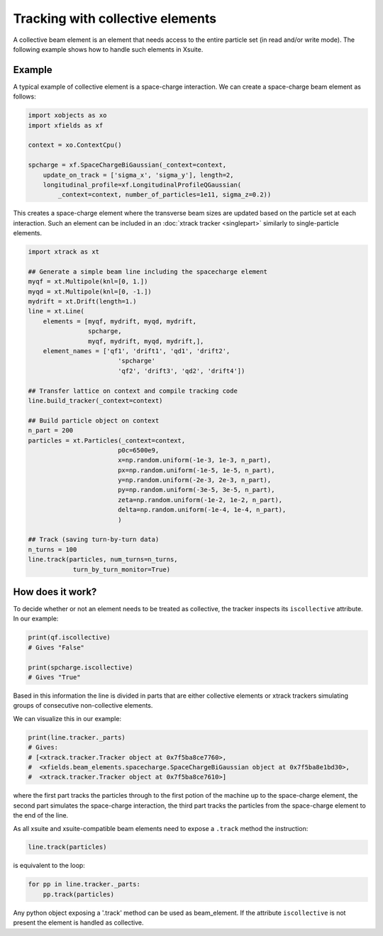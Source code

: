 Tracking with collective elements
=================================

A collective beam element is an element that needs access to the entire particle set (in read and/or write mode). The following example shows how to handle such elements in Xsuite.

Example
-------

A typical example of collective element is a space-charge interaction. We can create a space-charge beam element as follows:

.. code-block:: python

    import xobjects as xo
    import xfields as xf

    context = xo.ContextCpu()

    spcharge = xf.SpaceChargeBiGaussian(_context=context,
        update_on_track = ['sigma_x', 'sigma_y'], length=2,
        longitudinal_profile=xf.LongitudinalProfileQGaussian(
            _context=context, number_of_particles=1e11, sigma_z=0.2))

This creates a space-charge element where the transverse beam sizes are updated based on the particle set at each interaction. Such an element can be included in an :doc:`xtrack tracker <singlepart>` similarly to single-particle elements.

.. code-block:: python

    import xtrack as xt

    ## Generate a simple beam line including the spacecharge element
    myqf = xt.Multipole(knl=[0, 1.])
    myqd = xt.Multipole(knl=[0, -1.])
    mydrift = xt.Drift(length=1.)
    line = xt.Line(
        elements = [myqf, mydrift, myqd, mydrift,
                    spcharge,
                    myqf, mydrift, myqd, mydrift,],
        element_names = ['qf1', 'drift1', 'qd1', 'drift2',
                            'spcharge'
                            'qf2', 'drift3', 'qd2', 'drift4'])

    ## Transfer lattice on context and compile tracking code
    line.build_tracker(_context=context)

    ## Build particle object on context
    n_part = 200
    particles = xt.Particles(_context=context,
                            p0c=6500e9,
                            x=np.random.uniform(-1e-3, 1e-3, n_part),
                            px=np.random.uniform(-1e-5, 1e-5, n_part),
                            y=np.random.uniform(-2e-3, 2e-3, n_part),
                            py=np.random.uniform(-3e-5, 3e-5, n_part),
                            zeta=np.random.uniform(-1e-2, 1e-2, n_part),
                            delta=np.random.uniform(-1e-4, 1e-4, n_part),
                            )

    ## Track (saving turn-by-turn data)
    n_turns = 100
    line.track(particles, num_turns=n_turns,
                turn_by_turn_monitor=True)

How does it work?
-----------------

To decide whether or not an element needs to be treated as collective, the
tracker inspects its ``iscollective`` attribute. In our example:

.. code-block:: python

    print(qf.iscollective)
    # Gives "False"

    print(spcharge.iscollective)
    # Gives "True"

Based in this information the line is divided in parts that are either collective
elements or xtrack trackers simulating groups of consecutive non-collective elements.

We can visualize this in our example:

.. code-block:: python

    print(line.tracker._parts)
    # Gives:
    # [<xtrack.tracker.Tracker object at 0x7f5ba8ce7760>,
    #  <xfields.beam_elements.spacecharge.SpaceChargeBiGaussian object at 0x7f5ba8e1bd30>,
    #  <xtrack.tracker.Tracker object at 0x7f5ba8ce7610>]

where the first part tracks the particles through to the first potion of the
machine up to the space-charge element, the second part simulates the space-charge
interaction, the third part tracks the particles from the space-charge element to the end of the line.

As all xsuite and xsuite-compatible beam elements need to expose a ``.track``
method the instruction:

.. code-block:: python

    line.track(particles)

is equivalent to the loop:

.. code-block:: python

    for pp in line.tracker._parts:
        pp.track(particles)

Any python object exposing a '.track' method can be used as beam_element. If the
attribute ``iscollective`` is not present the element is handled as collective.
